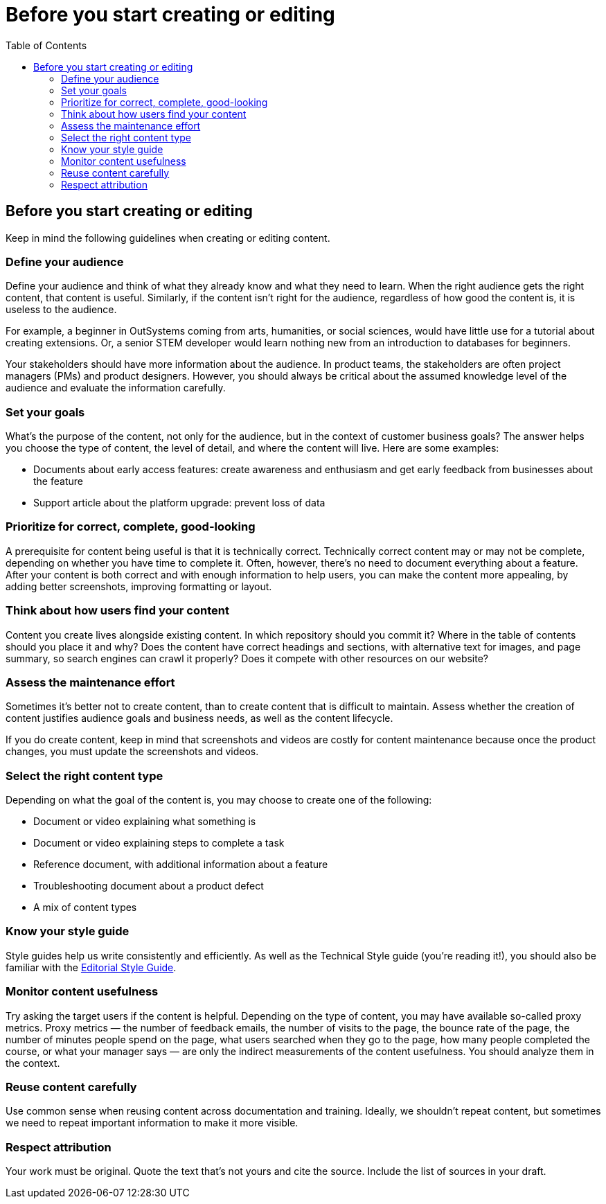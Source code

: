 Before you start creating or editing
====================================
:toc:

== Before you start creating or editing

Keep in mind the following guidelines when creating or editing content.

=== Define your audience

Define your audience and think of what they already know and what they need to learn. When the right audience gets the right content, that content is useful. Similarly, if the content isn't right for the audience, regardless of how good the content is, it is useless to the audience.

For example, a beginner in OutSystems coming from arts, humanities, or social sciences, would have little use for a tutorial about creating extensions. Or, a senior STEM developer would learn nothing new from an introduction to databases for beginners.

Your stakeholders should have more information about the audience. In product teams, the stakeholders are often project managers (PMs) and product designers. However, you should always be critical about the assumed knowledge level of the audience and evaluate the information carefully.

=== Set your goals

What's the purpose of the content, not only for the audience, but in the context of customer business goals? The answer helps you choose the type of content, the level of detail, and where the content will live. Here are some examples:

* Documents about early access features: create awareness and enthusiasm and get early feedback from businesses about the feature
* Support article about the platform upgrade: prevent loss of data

=== Prioritize for correct, complete, good-looking

A prerequisite for content being useful is that it is technically correct. Technically correct content may or may not be complete, depending on whether you have time to complete it. Often, however, there's no need to document everything about a feature. After your content is both correct and with enough information to help users, you can make the content more appealing, by adding better screenshots, improving formatting or layout.

=== Think about how users find your content

Content you create lives alongside existing content. In which repository should you commit it? Where in the table of contents should you place it and why? Does the content have correct headings and sections, with alternative text for images, and page summary, so search engines can crawl it properly? Does it compete with other resources on our website? 

=== Assess the maintenance effort

Sometimes it's better not to create content, than to create content that is difficult to maintain. Assess whether the creation of content justifies audience goals and business needs, as well as the content lifecycle.

If you do create content, keep in mind that screenshots and videos are costly for content maintenance because once the product changes, you must update the screenshots and videos.

=== Select the right content type

Depending on what the goal of the content is, you may choose to create one of the following:

* Document or video explaining what something is
* Document or video explaining steps to complete a task
* Reference document, with additional information about a feature
* Troubleshooting document about a product defect
* A mix of content types

=== Know your style guide

Style guides help us write consistently and efficiently. As well as the Technical Style guide (you're reading it!), you should also be familiar with the https://docs.google.com/document/d/13iTl65xGOp3raxMU2-60rO4qocRO31xupaIjzIQEaOQ[Editorial Style Guide].

=== Monitor content usefulness

Try asking the target users if the content is helpful. Depending on the type of content, you may have available so-called proxy metrics. Proxy metrics — the number of feedback emails, the number of visits to the page, the bounce rate of the page, the number of minutes people spend on the page, what users searched when they go to the page, how many people completed the course, or what your manager says — are only the indirect measurements of the content usefulness. You should analyze them in the context.

=== Reuse content carefully

Use common sense when reusing content across documentation and training. Ideally, we shouldn't repeat content, but sometimes we need to repeat important information to make it more visible.

=== Respect attribution

Your work must be original. Quote the text that's not yours and cite the source. Include the list of sources in your draft.
